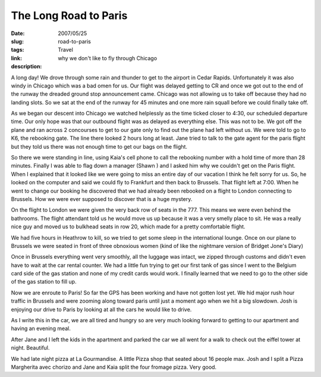 The Long Road to Paris 
#######################

:date: 2007/05/25
:slug: road-to-paris
:tags: Travel
:link: 
:description: why we don't like to fly through Chicago


A long day!  We drove through some rain and thunder to get to the airport in Cedar Rapids.  Unfortunately it was also windy in Chicago which was a bad omen for us.  Our flight was delayed getting to CR and once we got out to the end of the runway the dreaded ground stop announcement came.  Chicago was not allowing us to take off because they had no landing slots.  So we sat at the end of the runway for 45 minutes and one more rain squall before we could finally take off.

As we began our descent into Chicago we watched helplessly as the time ticked closer to 4:30, our scheduled departure time.  Our only hope was that our outbound flight was as delayed as everything else.  This was not to be.  We got off the plane and ran across 2 concourses to get to our gate only to find out the plane had left without us.  We were told to go to K6, the rebooking gate.  The line there looked 2 hours long at least.  Jane tried to talk to the gate agent for the paris flight but they told us there was not enough time to get our bags on the flight.

So there we were standing in line, using Kaia's cell phone to call the rebooking number with a hold time of more than 28 minutes.  Finally I was able to flag down a manager (Shawn ) and I asked him why we couldn't get on the Paris flight.  When I explained that it looked like we were going to miss an entire day of our vacation I think he felt sorry for us.  So, he looked on the computer and said we could fly to Frankfurt and then back to Brussels.   That flight left at 7:00.  When he went to change our booking he discovered that we had already been rebooked on a flight to London connecting to Brussels.  How we were ever supposed to discover that is a huge mystery.

On the flight to London we were given the very back row of seats in the 777.  This means we were even behind the bathrooms.  The flight attendant told us he would move us up because it was a very smelly place to sit.  He was a really nice guy and moved us to bulkhead seats in row 20, which made for a pretty comfortable flight.

We had five hours in Heathrow to kill, so we tried to get some sleep in the international lounge.  Once on our plane to Brussels we were seated in front of three obnoxious women (kind of like the nightmare version of Bridget Jone's Diary)

Once in Brussels everything went very smoothly, all the luggage was intact, we zipped through customs and didn't even have to wait at the car rental counter.  We had a little fun trying to get our first tank of gas since I went to the Belgium card side of the gas station and none of my credit cards would work.  I finally learned that we need to go to the other side of the gas station to fill up.  

Now we are enroute to Paris!  So far the GPS has been working and have not gotten lost yet.  We hid major rush hour traffic in Brussels and were zooming along toward paris until just a moment ago when we hit a big slowdown.  Josh is enjoying our drive to Paris by looking at all the cars he would like to drive.

As I write this in the car, we are all tired and hungry so are very much looking forward to getting to our apartment and having an evening meal.

After Jane and I left the kids in the apartment and parked the car we all went for a walk to check out the eiffel tower at night.  Beautiful.

We had late night pizza at La Gourmandise.  A little Pizza shop that seated about 16 people max.  Josh and I split a Pizza Margherita avec chorizo and Jane and Kaia split the four fromage pizza.  Very good.
